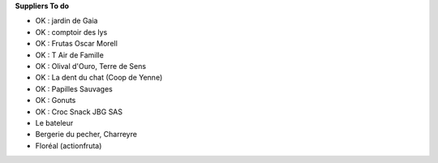 **Suppliers To do**

- OK : jardin de Gaia
- OK : comptoir des lys

- OK : Frutas Oscar Morell
- OK : T Air de Famille
- OK : Olival d'Ouro, Terre de Sens
- OK : La dent du chat (Coop de Yenne)
- OK : Papilles Sauvages
- OK : Gonuts
- OK : Croc Snack JBG SAS

- Le bateleur
- Bergerie du pecher, Charreyre
- Floréal (actionfruta)
